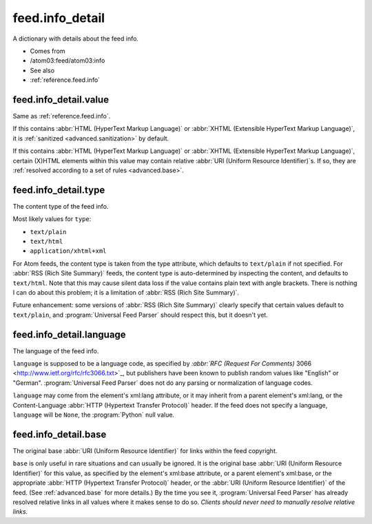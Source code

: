 .. _reference.feed.info_detail:



feed.info_detail
================




A dictionary with details about the feed info.

- Comes from

- /atom03:feed/atom03:info



- See also

- :ref:`reference.feed.info`





.. _reference.feed.info_detail.value:



feed.info_detail.value
----------------------

Same as :ref:`reference.feed.info`.

If this contains :abbr:`HTML (HyperText Markup Language)` or :abbr:`XHTML (Extensible HyperText Markup Language)`, it is :ref:`sanitized <advanced.sanitization>` by default.

If this contains :abbr:`HTML (HyperText Markup Language)` or :abbr:`XHTML (Extensible HyperText Markup Language)`, certain (X)HTML elements within this value may contain relative :abbr:`URI (Uniform Resource Identifier)`s.  If so, they are :ref:`resolved according to a set of rules <advanced.base>`.



.. _reference.feed.info_detail.type:



feed.info_detail.type
---------------------

The content type of the feed info.

Most likely values for ``type``:

- ``text/plain``

- ``text/html``

- ``application/xhtml+xml``



For Atom feeds, the content type is taken from the type attribute, which defaults to ``text/plain`` if not specified.  For :abbr:`RSS (Rich Site Summary)` feeds, the content type is auto-determined by inspecting the content, and defaults to ``text/html``.  Note that this may cause silent data loss if the value contains plain text with angle brackets.  There is nothing I can do about this problem; it is a limitation of :abbr:`RSS (Rich Site Summary)`.

Future enhancement: some versions of :abbr:`RSS (Rich Site Summary)` clearly specify that certain values default to ``text/plain``, and :program:`Universal Feed Parser` should respect this, but it doesn't yet.



feed.info_detail.language
-------------------------

The language of the feed info.

``language`` is supposed to be a language code, as specified by `:abbr:`RFC (Request For Comments)` 3066 <http://www.ietf.org/rfc/rfc3066.txt>`_, but publishers have been known to publish random values like "English" or "German".  :program:`Universal Feed Parser` does not do any parsing or normalization of language codes.

``language`` may come from the element's xml:lang attribute, or it may inherit from a parent element's xml:lang, or the Content-Language :abbr:`HTTP (Hypertext Transfer Protocol)` header.  If the feed does not specify a language, ``language`` will be ``None``, the :program:`Python` null value.



feed.info_detail.base
---------------------

The original base :abbr:`URI (Uniform Resource Identifier)` for links within the feed copyright.

``base`` is only useful in rare situations and can usually be ignored.  It is the original base :abbr:`URI (Uniform Resource Identifier)` for this value, as specified by the element's xml:base attribute, or a parent element's xml:base, or the appropriate :abbr:`HTTP (Hypertext Transfer Protocol)` header, or the :abbr:`URI (Uniform Resource Identifier)` of the feed.  (See :ref:`advanced.base` for more details.)  By the time you see it, :program:`Universal Feed Parser` has already resolved relative links in all values where it makes sense to do so.  *Clients should never need to manually resolve relative links.*